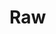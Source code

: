 #+BEGIN_COMMENT
.. title: Machine Learning Competitions
.. slug: machine-learning-competitions
.. date: 2020-02-18 10:16:45 UTC-08:00
.. tags: 
.. category: 
.. link: 
.. description: 
.. type: text
.. status: 
.. updated: 

#+END_COMMENT
* Raw
#+BEGIN_COMMENT
#!/usr/bin/env python
# coding: utf-8

# **[Introduction to Machine Learning Home Page](https://www.kaggle.com/learn/intro-to-machine-learning)**
# 
# ---
# 

# # Introduction
# Machine learning competitions are a great way to improve your data science skills and measure your progress. 
# 
# In this exercise, you will create and submit predictions for a Kaggle competition. You can then improve your model (e.g. by adding features) to improve and see how you stack up to others taking this micro-course.
# 
# The steps in this notebook are:
# 1. Build a Random Forest model with all of your data (**X** and **y**)
# 2. Read in the "test" data, which doesn't include values for the target.  Predict home values in the test data with your Random Forest model.
# 3. Submit those predictions to the competition and see your score.
# 4. Optionally, come back to see if you can improve your model by adding features or changing your model. Then you can resubmit to see how that stacks up on the competition leaderboard.

# ## Recap
# Here's the code you've written so far. Start by running it again.

# In[ ]:


# Code you have previously used to load data
import pandas as pd
from sklearn.ensemble import RandomForestRegressor
from sklearn.metrics import mean_absolute_error
from sklearn.model_selection import train_test_split
from sklearn.tree import DecisionTreeRegressor

# Set up code checking
import os
if not os.path.exists("../input/train.csv"):
    os.symlink("../input/home-data-for-ml-course/train.csv", "../input/train.csv")  
    os.symlink("../input/home-data-for-ml-course/test.csv", "../input/test.csv") 
from learntools.core import binder
binder.bind(globals())
from learntools.machine_learning.ex7 import *

# Path of the file to read. We changed the directory structure to simplify submitting to a competition
iowa_file_path = '../input/train.csv'

home_data = pd.read_csv(iowa_file_path)
# Create target object and call it y
y = home_data.SalePrice
# Create X
features = ['LotArea', 'YearBuilt', '1stFlrSF', '2ndFlrSF', 'FullBath', 'BedroomAbvGr', 'TotRmsAbvGrd']
X = home_data[features]

# Split into validation and training data
train_X, val_X, train_y, val_y = train_test_split(X, y, random_state=1)

# Specify Model
iowa_model = DecisionTreeRegressor(random_state=1)
# Fit Model
iowa_model.fit(train_X, train_y)

# Make validation predictions and calculate mean absolute error
val_predictions = iowa_model.predict(val_X)
val_mae = mean_absolute_error(val_predictions, val_y)
print("Validation MAE when not specifying max_leaf_nodes: {:,.0f}".format(val_mae))

# Using best value for max_leaf_nodes
iowa_model = DecisionTreeRegressor(max_leaf_nodes=100, random_state=1)
iowa_model.fit(train_X, train_y)
val_predictions = iowa_model.predict(val_X)
val_mae = mean_absolute_error(val_predictions, val_y)
print("Validation MAE for best value of max_leaf_nodes: {:,.0f}".format(val_mae))

# Define the model. Set random_state to 1
rf_model = RandomForestRegressor(random_state=1)
rf_model.fit(train_X, train_y)
rf_val_predictions = rf_model.predict(val_X)
rf_val_mae = mean_absolute_error(rf_val_predictions, val_y)

print("Validation MAE for Random Forest Model: {:,.0f}".format(rf_val_mae))


# # Creating a Model For the Competition
# 
# Build a Random Forest model and train it on all of **X** and **y**.

# In[ ]:


# To improve accuracy, create a new Random Forest model which you will train on all training data
rf_model_on_full_data = ____

# fit rf_model_on_full_data on all data from the training data
____


# # Make Predictions
# Read the file of "test" data. And apply your model to make predictions

# In[ ]:


# path to file you will use for predictions
test_data_path = '../input/test.csv'

# read test data file using pandas
test_data = ____

# create test_X which comes from test_data but includes only the columns you used for prediction.
# The list of columns is stored in a variable called features
test_X = ____

# make predictions which we will submit. 
test_preds = ____

# The lines below shows how to save predictions in format used for competition scoring
# Just uncomment them.

#output = pd.DataFrame({'Id': test_data.Id,
#                       'SalePrice': test_preds})
#output.to_csv('submission.csv', index=False)


# Before submitting, run a check to make sure your `test_preds` have the right format.

# In[ ]:


# Check your answer
step_1.check()
# step_1.solution()


# # Test Your Work
# 
# To test your results, you'll need to join the competition (if you haven't already).  So open a new window by clicking on [this link](https://www.kaggle.com/c/home-data-for-ml-course).  Then click on the **Join Competition** button.
# 
# ![join competition image](https://i.imgur.com/wLmFtH3.png)
# 
# Next, follow the instructions below:
# 1. Begin by clicking on the blue **COMMIT** button in the top right corner of this window.  This will generate a pop-up window.  
# 2. After your code has finished running, click on the blue **Open Version** button in the top right of the pop-up window.  This brings you into view mode of the same page. You will need to scroll down to get back to these instructions.
# 3. Click on the **Output** tab on the left of the screen.  Then, click on the **Submit to Competition** button to submit your results to the leaderboard.
# 
# You have now successfully submitted to the competition!
# 
# 4. If you want to keep working to improve your performance, select the blue **Edit** button in the top right of the screen. Then you can change your model and repeat the process. There's a lot of room to improve your model, and you will climb up the leaderboard as you work.
# 
# # Continuing Your Progress
# There are many ways to improve your model, and **experimenting is a great way to learn at this point.**
# 
# The best way to improve your model is to add features.  Look at the list of columns and think about what might affect home prices.  Some features will cause errors because of issues like missing values or non-numeric data types. 
# 
# The **[Intermediate Machine Learning](https://www.kaggle.com/learn/intermediate-machine-learning)** micro-course will teach you how to handle these types of features. You will also learn to use **xgboost**, a technique giving even better accuracy than Random Forest.
# 
# 
# # Other Micro-Courses
# The **[Pandas](https://kaggle.com/Learn/Pandas)** micro-course will give you the data manipulation skills to quickly go from conceptual idea to implementation in your data science projects. 
# 
# You are also ready for the **[Deep Learning](https://kaggle.com/Learn/Deep-Learning)** micro-course, where you will build models with better-than-human level performance at computer vision tasks.

# ---
# **[Introduction to Machine Learning Home Page](https://www.kaggle.com/learn/intro-to-machine-learning)**
# 
# 
# 
# 
# 
# *Have questions or comments? Visit the [Learn Discussion forum](https://www.kaggle.com/learn-forum) to chat with other Learners.*

#+END_COMMENT
